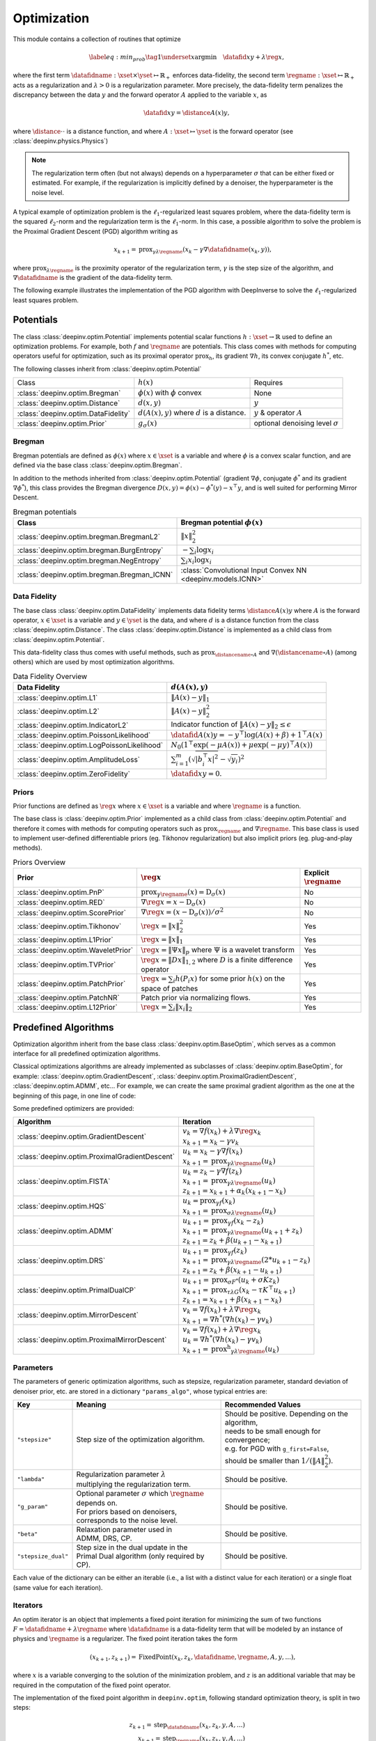 .. _optim:

Optimization
============

This module contains a collection of routines that optimize

.. math::
    \begin{equation}
    \label{eq:min_prob}
    \tag{1}
    \underset{x}{\arg\min} \quad \datafid{x}{y} + \lambda \reg{x},
    \end{equation}


where the first term :math:`\datafidname:\xset\times\yset \mapsto \mathbb{R}_{+}` enforces data-fidelity, the second
term :math:`\regname:\xset\mapsto \mathbb{R}_{+}` acts as a regularization and
:math:`\lambda > 0` is a regularization parameter. More precisely, the data-fidelity term penalizes the discrepancy
between the data :math:`y` and the forward operator :math:`A` applied to the variable :math:`x`, as

.. math::
    \datafid{x}{y} = \distance{A(x)}{y},

where :math:`\distance{\cdot}{\cdot}` is a distance function, and where :math:`A:\xset\mapsto \yset` is the forward
operator (see :class:`deepinv.physics.Physics`)

.. note::

    The regularization term often (but not always) depends on a hyperparameter :math:`\sigma` that can be either fixed
    or estimated. For example, if the regularization is implicitly defined by a denoiser,
    the hyperparameter is the noise level.

A typical example of optimization problem is the :math:`\ell_1`-regularized least squares problem, where the data-fidelity term is
the squared :math:`\ell_2`-norm and the regularization term is the :math:`\ell_1`-norm. In this case, a possible
algorithm to solve the problem is the Proximal Gradient Descent (PGD) algorithm writing as

.. math::
    \qquad x_{k+1} = \operatorname{prox}_{\gamma \lambda \regname} \left( x_k - \gamma \nabla \datafidname(x_k, y) \right),

where :math:`\operatorname{prox}_{\lambda \regname}` is the proximity operator of the regularization term, :math:`\gamma` is the
step size of the algorithm, and :math:`\nabla \datafidname` is the gradient of the data-fidelity term.

The following example illustrates the implementation of the PGD algorithm with DeepInverse to solve the :math:`\ell_1`-regularized
least squares problem.

.. doctest::

    >>> import torch
    >>> import deepinv as dinv
    >>> from deepinv.optim import L2, TVPrior
    >>>
    >>> # Forward operator, here inpainting
    >>> mask = torch.ones((1, 2, 2))
    >>> mask[0, 0, 0] = 0
    >>> physics = dinv.physics.Inpainting(img_size=mask.shape, mask=mask)
    >>> # Generate data
    >>> x = torch.ones((1, 1, 2, 2))
    >>> y = physics(x)
    >>> data_fidelity = L2()  # The data fidelity term
    >>> prior = TVPrior()  # The prior term
    >>> lambd = 0.1  # Regularization parameter
    >>> # Compute the squared norm of the operator A
    >>> norm_A2 = physics.compute_norm(y, tol=1e-4, verbose=False).item()
    >>> stepsize = 1/norm_A2  # stepsize for the PGD algorithm
    >>>
    >>> # PGD algorithm
    >>> max_iter = 20  # number of iterations
    >>> x_k = torch.zeros_like(x)  # initial guess
    >>>
    >>> for it in range(max_iter):
    ...     u = x_k - stepsize*data_fidelity.grad(x_k, y, physics)  # Gradient step
    ...     x_k = prior.prox(u, gamma=lambd*stepsize)  # Proximal step
    ...     cost = data_fidelity(x_k, y, physics) + lambd*prior(x_k)  # Compute the cost
    ...
    >>> print(cost < 1e-5)
    tensor([True])
    >>> print('Estimated solution: ', x_k.flatten())
    Estimated solution:  tensor([1.0000, 1.0000, 1.0000, 1.0000])


.. _potentials:

Potentials
----------
The class :class:`deepinv.optim.Potential` implements potential scalar functions :math:`h : \xset \to \mathbb{R}`
used to define an optimization problems. For example, both :math:`f` and :math:`\regname` are potentials.
This class comes with methods for computing operators useful for optimization,
such as its proximal operator :math:`\operatorname{prox}_{h}`, its gradient :math:`\nabla h`, its convex conjugate :math:`h^*`, etc.

The following classes inherit from :class:`deepinv.optim.Potential`

.. list-table::

   * - Class
     - :math:`h(x)`
     - Requires
   * - :class:`deepinv.optim.Bregman`
     - :math:`\phi(x)` with :math:`\phi` convex
     - None
   * - :class:`deepinv.optim.Distance`
     - :math:`d(x,y)`
     - :math:`y`
   * - :class:`deepinv.optim.DataFidelity`
     - :math:`d(A(x),y)` where :math:`d` is a distance.
     - :math:`y` & operator :math:`A`
   * - :class:`deepinv.optim.Prior`
     - :math:`g_{\sigma}(x)`
     - optional denoising level :math:`\sigma`

.. _bregman:

Bregman
~~~~~~~
Bregman potentials are defined as :math:`\phi(x)` where :math:`x\in\xset` is a variable and
where :math:`\phi` is a convex scalar function, and are defined via the base class :class:`deepinv.optim.Bregman`.

In addition to the methods inherited from :class:`deepinv.optim.Potential` (gradient
:math:`\nabla \phi`, conjugate :math:`\phi^*` and its gradient :math:`\nabla \phi^*`),
this class provides the Bregman divergence :math:`D(x,y) = \phi(x) - \phi^*(y) - x^{\top} y`,
and is well suited for performing Mirror Descent.


.. list-table:: Bregman potentials
   :header-rows: 1

   * - Class
     - Bregman potential :math:`\phi(x)`
   * - :class:`deepinv.optim.bregman.BregmanL2`
     - :math:`\|x\|_2^2`
   * - :class:`deepinv.optim.bregman.BurgEntropy`
     - :math:`- \sum_i \log x_i`
   * - :class:`deepinv.optim.bregman.NegEntropy`
     - :math:`\sum_i x_i \log x_i`
   * - :class:`deepinv.optim.bregman.Bregman_ICNN`
     - :class:`Convolutional Input Convex NN <deepinv.models.ICNN>`

.. _data-fidelity:

Data Fidelity
~~~~~~~~~~~~~
The base class :class:`deepinv.optim.DataFidelity` implements data fidelity terms :math:`\distance{A(x)}{y}`
where :math:`A` is the forward operator, :math:`x\in\xset` is a variable and :math:`y\in\yset` is the data,
and where :math:`d` is a distance function from the class :class:`deepinv.optim.Distance`.
The class :class:`deepinv.optim.Distance` is implemented as a child class from :class:`deepinv.optim.Potential`.

This data-fidelity class thus comes with useful methods,
such as :math:`\operatorname{prox}_{\distancename\circ A}` and :math:`\nabla (\distancename \circ A)` (among others)
which are used by most optimization algorithms.

.. list-table:: Data Fidelity Overview
   :header-rows: 1

   * - Data Fidelity
     - :math:`d(A(x), y)`
   * - :class:`deepinv.optim.L1`
     - :math:`\|A(x) - y\|_1`
   * - :class:`deepinv.optim.L2`
     - :math:`\|A(x) - y\|_2^2`
   * - :class:`deepinv.optim.IndicatorL2`
     - Indicator function of :math:`\|A(x) - y\|_2 \leq \epsilon`
   * - :class:`deepinv.optim.PoissonLikelihood`
     - :math:`\datafid{A(x)}{y} =  -y^{\top} \log(A(x)+\beta)+1^{\top}A(x)`
   * - :class:`deepinv.optim.LogPoissonLikelihood`
     - :math:`N_0 (1^{\top} \exp(-\mu A(x))+ \mu \exp(-\mu y)^{\top}A(x))`
   * - :class:`deepinv.optim.AmplitudeLoss`
     - :math:`\sum_{i=1}^{m}{(\sqrt{|b_i^{\top} x|^2}-\sqrt{y_i})^2}`
   * - :class:`deepinv.optim.ZeroFidelity`
     - :math:`\datafid{x}{y} = 0`. 


.. _priors:

Priors
~~~~~~
Prior functions are defined as :math:`\reg{x}` where :math:`x\in\xset` is a variable and
where :math:`\regname` is a function.

The base class is :class:`deepinv.optim.Prior` implemented as a child class from :class:`deepinv.optim.Potential`
and therefore it comes with methods for computing operators such as :math:`\operatorname{prox}_{\regname}` and :math:`\nabla \regname`.  This base class is used to implement user-defined differentiable
priors (eg. Tikhonov regularization) but also implicit priors (eg. plug-and-play methods).


.. list-table:: Priors Overview
   :header-rows: 1

   * - Prior
     - :math:`\reg{x}`
     - Explicit :math:`\regname`
   * - :class:`deepinv.optim.PnP`
     - :math:`\operatorname{prox}_{\gamma \regname}(x) = \operatorname{D}_{\sigma}(x)`
     - No
   * - :class:`deepinv.optim.RED`
     - :math:`\nabla \reg{x} = x - \operatorname{D}_{\sigma}(x)`
     - No
   * - :class:`deepinv.optim.ScorePrior`
     - :math:`\nabla \reg{x}=\left(x-\operatorname{D}_{\sigma}(x)\right)/\sigma^2`
     - No
   * - :class:`deepinv.optim.Tikhonov`
     - :math:`\reg{x}=\|x\|_2^2`
     - Yes
   * - :class:`deepinv.optim.L1Prior`
     - :math:`\reg{x}=\|x\|_1`
     - Yes
   * - :class:`deepinv.optim.WaveletPrior`
     - :math:`\reg{x} = \|\Psi x\|_{p}` where :math:`\Psi` is a wavelet transform
     - Yes
   * - :class:`deepinv.optim.TVPrior`
     - :math:`\reg{x}=\|Dx\|_{1,2}` where :math:`D` is a finite difference operator
     - Yes
   * - :class:`deepinv.optim.PatchPrior`
     - :math:`\reg{x} = \sum_i h(P_i x)` for some prior :math:`h(x)` on the space of patches
     - Yes
   * - :class:`deepinv.optim.PatchNR`
     - Patch prior via normalizing flows.
     - Yes
   * - :class:`deepinv.optim.L12Prior`
     - :math:`\reg{x} = \sum_i\| x_i \|_2`
     - Yes


.. _optim_iterators:

Predefined Algorithms
---------------------

Optimization algorithm inherit from the base class :class:`deepinv.optim.BaseOptim`, which serves as a common interface
for all predefined optimization algorithms.

Classical optimizations algorithms are already implemented as subclasses of :class:`deepinv.optim.BaseOptim`, for example:
:class:`deepinv.optim.GradientDescent`, :class:`deepinv.optim.ProximalGradientDescent`, :class:`deepinv.optim.ADMM`, etc...
For example, we can create the same proximal gradient algorithm as the one at the beginning of this page, in one line of code:

.. doctest::

    >>> model = dinv.optim.ProximalGradientDescent(prior=prior, data_fidelity=data_fidelity, stepsize=stepsize, lambda_reg=lambd, max_iter=max_iter)
    >>> x_hat = model(y, physics)
    >>> dinv.utils.plot([x, y, x_hat], ["signal", "measurement", "estimate"], rescale_mode='clip')


Some predefined optimizers are provided:

.. list-table::
   :header-rows: 1

   * - Algorithm
     - Iteration

   * - :class:`deepinv.optim.GradientDescent`
     - | :math:`v_{k} = \nabla f(x_k) + \lambda \nabla \reg{x_k}`
       | :math:`x_{k+1} = x_k-\gamma v_{k}`

   * - :class:`deepinv.optim.ProximalGradientDescent`
     - | :math:`u_{k} = x_k - \gamma \nabla f(x_k)`
       | :math:`x_{k+1} = \operatorname{prox}_{\gamma \lambda \regname}(u_k)`
   * - :class:`deepinv.optim.FISTA`
     - | :math:`u_{k} = z_k -  \gamma \nabla f(z_k)`
       | :math:`x_{k+1} = \operatorname{prox}_{\gamma \lambda \regname}(u_k)`
       | :math:`z_{k+1} = x_{k+1} + \alpha_k (x_{k+1} - x_k)`

   * - :class:`deepinv.optim.HQS`
     - | :math:`u_{k} = \operatorname{prox}_{\gamma f}(x_k)`
       | :math:`x_{k+1} = \operatorname{prox}_{\sigma \lambda \regname}(u_k)`

   * - :class:`deepinv.optim.ADMM`
     - | :math:`u_{k+1} = \operatorname{prox}_{\gamma f}(x_k - z_k)`
       | :math:`x_{k+1} = \operatorname{prox}_{\gamma \lambda \regname}(u_{k+1} + z_k)`
       | :math:`z_{k+1} = z_k + \beta (u_{k+1} - x_{k+1})`

   * - :class:`deepinv.optim.DRS`
     - | :math:`u_{k+1} = \operatorname{prox}_{\gamma f}(z_k)`
       | :math:`x_{k+1} = \operatorname{prox}_{\gamma \lambda \regname}(2*u_{k+1}-z_k)`
       | :math:`z_{k+1} = z_k + \beta (x_{k+1} - u_{k+1})`

   * - :class:`deepinv.optim.PrimalDualCP`
     - | :math:`u_{k+1} = \operatorname{prox}_{\sigma F^*}(u_k + \sigma K z_k)`
       | :math:`x_{k+1} = \operatorname{prox}_{\tau \lambda G}(x_k-\tau K^\top u_{k+1})`
       | :math:`z_{k+1} = x_{k+1} + \beta(x_{k+1}-x_k)`

   * - :class:`deepinv.optim.MirrorDescent`
     - | :math:`v_{k} = \nabla f(x_k) + \lambda \nabla \reg{x_k}`
       | :math:`x_{k+1} = \nabla h^*(\nabla h(x_k) - \gamma v_{k})`

   * - :class:`deepinv.optim.ProximalMirrorDescent`
     - | :math:`v_{k} = \nabla f(x_k) + \lambda \nabla \reg{x_k}`
       | :math:`u_{k} = \nabla h^*(\nabla h(x_k) - \gamma v_{k})`
       | :math:`x_{k+1} = \operatorname{prox^h}_{\gamma \lambda \regname}(u_k)`

.. _optim-params:

Parameters
~~~~~~~~~~
The parameters of generic optimization algorithms, such as
stepsize, regularization parameter, standard deviation of denoiser prior, etc.
are stored in a dictionary ``"params_algo"``, whose typical entries are:

.. list-table::
   :header-rows: 1

   * - Key
     - Meaning
     - Recommended Values
   * - ``"stepsize"``
     - Step size of the optimization algorithm.
     - | Should be positive. Depending on the algorithm,
       | needs to be small enough for convergence;
       | e.g. for PGD with ``g_first=False``,
       | should be smaller than :math:`1/(\|A\|_2^2)`.
   * - ``"lambda"``
     - | Regularization parameter :math:`\lambda`
       | multiplying the regularization term.
     - Should be positive.
   * - ``"g_param"``
     - | Optional parameter :math:`\sigma` which :math:`\regname` depends on.
       | For priors based on denoisers,
       | corresponds to the noise level.
     - Should be positive.
   * - ``"beta"``
     - | Relaxation parameter used in
       | ADMM, DRS, CP.
     - Should be positive.
   * - ``"stepsize_dual"``
     - | Step size in the dual update in the
       | Primal Dual algorithm (only required by CP).
     - Should be positive.

Each value of the dictionary can be either an iterable (i.e., a list with a distinct value for each iteration) or
a single float (same value for each iteration).


.. _optim-iterators:

Iterators
~~~~~~~~~
An optim iterator is an object that implements a fixed point iteration for minimizing the sum of two functions
:math:`F = \datafidname + \lambda \regname` where :math:`\datafidname` is a data-fidelity term  that will be modeled
by an instance of physics and :math:`\regname` is a regularizer. The fixed point iteration takes the form

.. math::
    \qquad (x_{k+1}, z_{k+1}) = \operatorname{FixedPoint}(x_k, z_k, \datafidname, \regname, A, y, ...),

where :math:`x` is a variable converging to the solution of the minimization problem, and
:math:`z` is an additional variable that may be required in the computation of the fixed point operator.


The implementation of the fixed point algorithm in ``deepinv.optim``,
following standard optimization theory, is split in two steps:

.. math::
    z_{k+1} = \operatorname{step}_{\datafidname}(x_k, z_k, y, A, ...)\\
    x_{k+1} = \operatorname{step}_{\regname}(x_k, z_k, y, A, ...)

where :math:`\operatorname{step}_{\datafidname}` and :math:`\operatorname{step}_{\regname}` are gradient and/or proximal steps
on :math:`\datafidname` and :math:`\regname`, while using additional inputs, such as :math:`A` and :math:`y`, but also stepsizes,
relaxation parameters, etc...

The :class:`deepinv.optim.optim_iterators.fStep` and :class:`deepinv.optim.optim_iterators.gStep` classes
precisely implement these steps.


.. _optim-utils:

Utils
-----
We provide some useful routines for optimization algorithms.

- :class:`deepinv.optim.utils.conjugate_gradient` implements the conjugate gradient algorithm for solving linear systems.
- :class:`deepinv.optim.utils.gradient_descent` implements the gradient descent algorithm.
